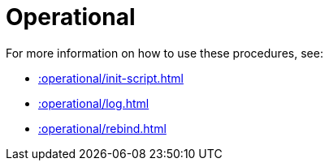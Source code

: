 [[operational]]
= Operational
:page-custom-canonical: https://neo4j.com/docs/apoc/current/operational/
:description: This chapter describes operational procedures in the APOC Extended library.



For more information on how to use these procedures, see:

* xref::operational/init-script.adoc[]
* xref::operational/log.adoc[]
* xref::operational/rebind.adoc[]